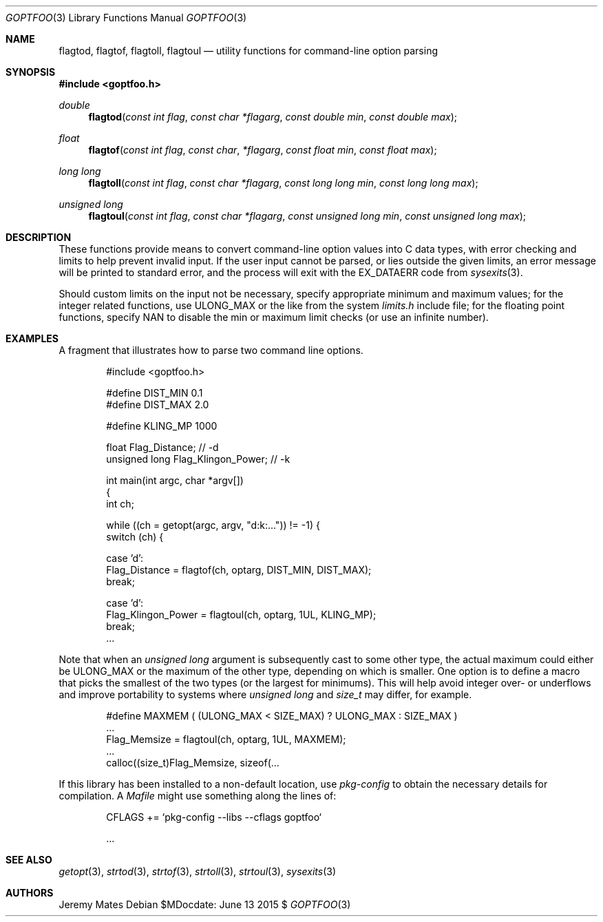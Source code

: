 .Dd $MDocdate: June 13 2015 $
.Dt GOPTFOO 3
.Os
.Sh NAME
.Nm flagtod ,
.Nm flagtof ,
.Nm flagtoll ,
.Nm flagtoul
.Nd utility functions for command-line option parsing
.Sh SYNOPSIS
.In goptfoo.h
.Ft double
.Fn flagtod "const int flag" "const char *flagarg" "const double min" "const double max"
.Ft float
.Fn flagtof "const int flag" "const char" "*flagarg" "const float min" "const float max"
.Ft long long
.Fn flagtoll "const int flag" "const char *flagarg" "const long long min" "const long long max"
.Ft unsigned long
.Fn flagtoul "const int flag" "const char *flagarg" "const unsigned long min" "const unsigned long max"
.Sh DESCRIPTION
These functions provide means to convert command-line option values into
C data types, with error checking and limits to help prevent invalid
input. If the user input cannot be parsed, or lies outside the given
limits, an error message will be printed to standard error, and the
process will exit with the
.Dv EX_DATAERR
code from
.Xr sysexits 3 .
.Pp
Should custom limits on the input not be necessary, specify appropriate minimum and maximum values; for the integer related functions, use
.Dv ULONG_MAX
or the like from the system
.Pa limits.h
include file; for the floating point functions, specify
.Dv NAN
to disable the min or maximum limit checks (or use an infinite number).
.Sh EXAMPLES
A fragment that illustrates how to parse two command line options.
.Bd -literal -offset indent
#include <goptfoo.h>

#define DIST_MIN 0.1
#define DIST_MAX 2.0

#define KLING_MP 1000

float Flag_Distance;               // -d
unsigned long Flag_Klingon_Power;  // -k

int main(int argc, char *argv[])
{
    int ch;
    
    while ((ch = getopt(argc, argv, "d:k:...")) != -1) {
        switch (ch) {
        
        case 'd':
            Flag_Distance = flagtof(ch, optarg, DIST_MIN, DIST_MAX);
            break;
        
        case 'd':
            Flag_Klingon_Power = flagtoul(ch, optarg, 1UL, KLING_MP);
            break;
\&...
.Ed
.Pp
Note that when an
.Vt unsigned long
argument is subsequently cast to some other type, the actual maximum could either be
.Dv ULONG_MAX
or the maximum of the other type, depending on which is smaller. One option is to define a macro that picks the smallest of the two types (or the largest for minimums). This will help avoid integer over- or underflows and improve portability to systems where
.Vt unsigned long
and
.Vt size_t
may differ, for example.
.Bd -literal -offset indent
#define MAXMEM ( (ULONG_MAX < SIZE_MAX) ? ULONG_MAX : SIZE_MAX )
\&...
            Flag_Memsize = flagtoul(ch, optarg, 1UL, MAXMEM);
\&...
    calloc((size_t)Flag_Memsize, sizeof(...
.Ed
.Pp
If this library has been installed to a non-default location, use
.Pa pkg-config
to obtain the necessary details for compilation. A
.Pa Mafile
might use something along the lines of:
.Bd -literal -offset indent
CFLAGS += `pkg-config --libs --cflags goptfoo`

\&...
.Ed
.Sh SEE ALSO
.Xr getopt 3 ,
.Xr strtod 3 ,
.Xr strtof 3 ,
.Xr strtoll 3 ,
.Xr strtoul 3 ,
.Xr sysexits 3
.Sh AUTHORS
.An Jeremy Mates
